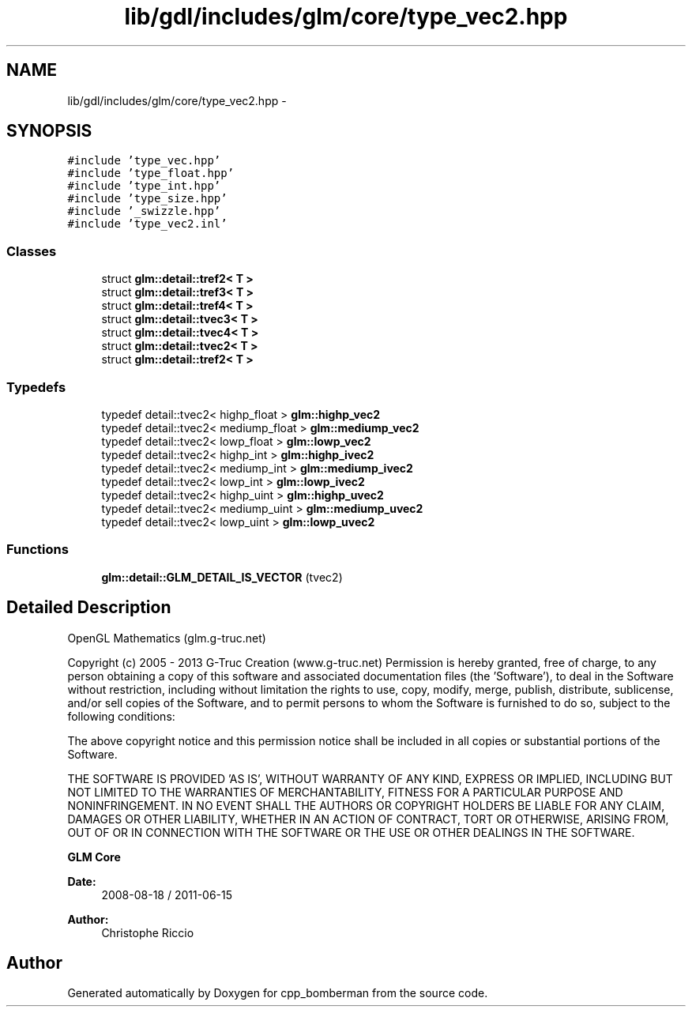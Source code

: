 .TH "lib/gdl/includes/glm/core/type_vec2.hpp" 3 "Sun Jun 7 2015" "Version 0.42" "cpp_bomberman" \" -*- nroff -*-
.ad l
.nh
.SH NAME
lib/gdl/includes/glm/core/type_vec2.hpp \- 
.SH SYNOPSIS
.br
.PP
\fC#include 'type_vec\&.hpp'\fP
.br
\fC#include 'type_float\&.hpp'\fP
.br
\fC#include 'type_int\&.hpp'\fP
.br
\fC#include 'type_size\&.hpp'\fP
.br
\fC#include '_swizzle\&.hpp'\fP
.br
\fC#include 'type_vec2\&.inl'\fP
.br

.SS "Classes"

.in +1c
.ti -1c
.RI "struct \fBglm::detail::tref2< T >\fP"
.br
.ti -1c
.RI "struct \fBglm::detail::tref3< T >\fP"
.br
.ti -1c
.RI "struct \fBglm::detail::tref4< T >\fP"
.br
.ti -1c
.RI "struct \fBglm::detail::tvec3< T >\fP"
.br
.ti -1c
.RI "struct \fBglm::detail::tvec4< T >\fP"
.br
.ti -1c
.RI "struct \fBglm::detail::tvec2< T >\fP"
.br
.ti -1c
.RI "struct \fBglm::detail::tref2< T >\fP"
.br
.in -1c
.SS "Typedefs"

.in +1c
.ti -1c
.RI "typedef detail::tvec2< highp_float > \fBglm::highp_vec2\fP"
.br
.ti -1c
.RI "typedef detail::tvec2< mediump_float > \fBglm::mediump_vec2\fP"
.br
.ti -1c
.RI "typedef detail::tvec2< lowp_float > \fBglm::lowp_vec2\fP"
.br
.ti -1c
.RI "typedef detail::tvec2< highp_int > \fBglm::highp_ivec2\fP"
.br
.ti -1c
.RI "typedef detail::tvec2< mediump_int > \fBglm::mediump_ivec2\fP"
.br
.ti -1c
.RI "typedef detail::tvec2< lowp_int > \fBglm::lowp_ivec2\fP"
.br
.ti -1c
.RI "typedef detail::tvec2< highp_uint > \fBglm::highp_uvec2\fP"
.br
.ti -1c
.RI "typedef detail::tvec2< mediump_uint > \fBglm::mediump_uvec2\fP"
.br
.ti -1c
.RI "typedef detail::tvec2< lowp_uint > \fBglm::lowp_uvec2\fP"
.br
.in -1c
.SS "Functions"

.in +1c
.ti -1c
.RI "\fBglm::detail::GLM_DETAIL_IS_VECTOR\fP (tvec2)"
.br
.in -1c
.SH "Detailed Description"
.PP 
OpenGL Mathematics (glm\&.g-truc\&.net)
.PP
Copyright (c) 2005 - 2013 G-Truc Creation (www\&.g-truc\&.net) Permission is hereby granted, free of charge, to any person obtaining a copy of this software and associated documentation files (the 'Software'), to deal in the Software without restriction, including without limitation the rights to use, copy, modify, merge, publish, distribute, sublicense, and/or sell copies of the Software, and to permit persons to whom the Software is furnished to do so, subject to the following conditions:
.PP
The above copyright notice and this permission notice shall be included in all copies or substantial portions of the Software\&.
.PP
THE SOFTWARE IS PROVIDED 'AS IS', WITHOUT WARRANTY OF ANY KIND, EXPRESS OR IMPLIED, INCLUDING BUT NOT LIMITED TO THE WARRANTIES OF MERCHANTABILITY, FITNESS FOR A PARTICULAR PURPOSE AND NONINFRINGEMENT\&. IN NO EVENT SHALL THE AUTHORS OR COPYRIGHT HOLDERS BE LIABLE FOR ANY CLAIM, DAMAGES OR OTHER LIABILITY, WHETHER IN AN ACTION OF CONTRACT, TORT OR OTHERWISE, ARISING FROM, OUT OF OR IN CONNECTION WITH THE SOFTWARE OR THE USE OR OTHER DEALINGS IN THE SOFTWARE\&.
.PP
\fBGLM Core\fP
.PP
\fBDate:\fP
.RS 4
2008-08-18 / 2011-06-15 
.RE
.PP
\fBAuthor:\fP
.RS 4
Christophe Riccio 
.RE
.PP

.SH "Author"
.PP 
Generated automatically by Doxygen for cpp_bomberman from the source code\&.
